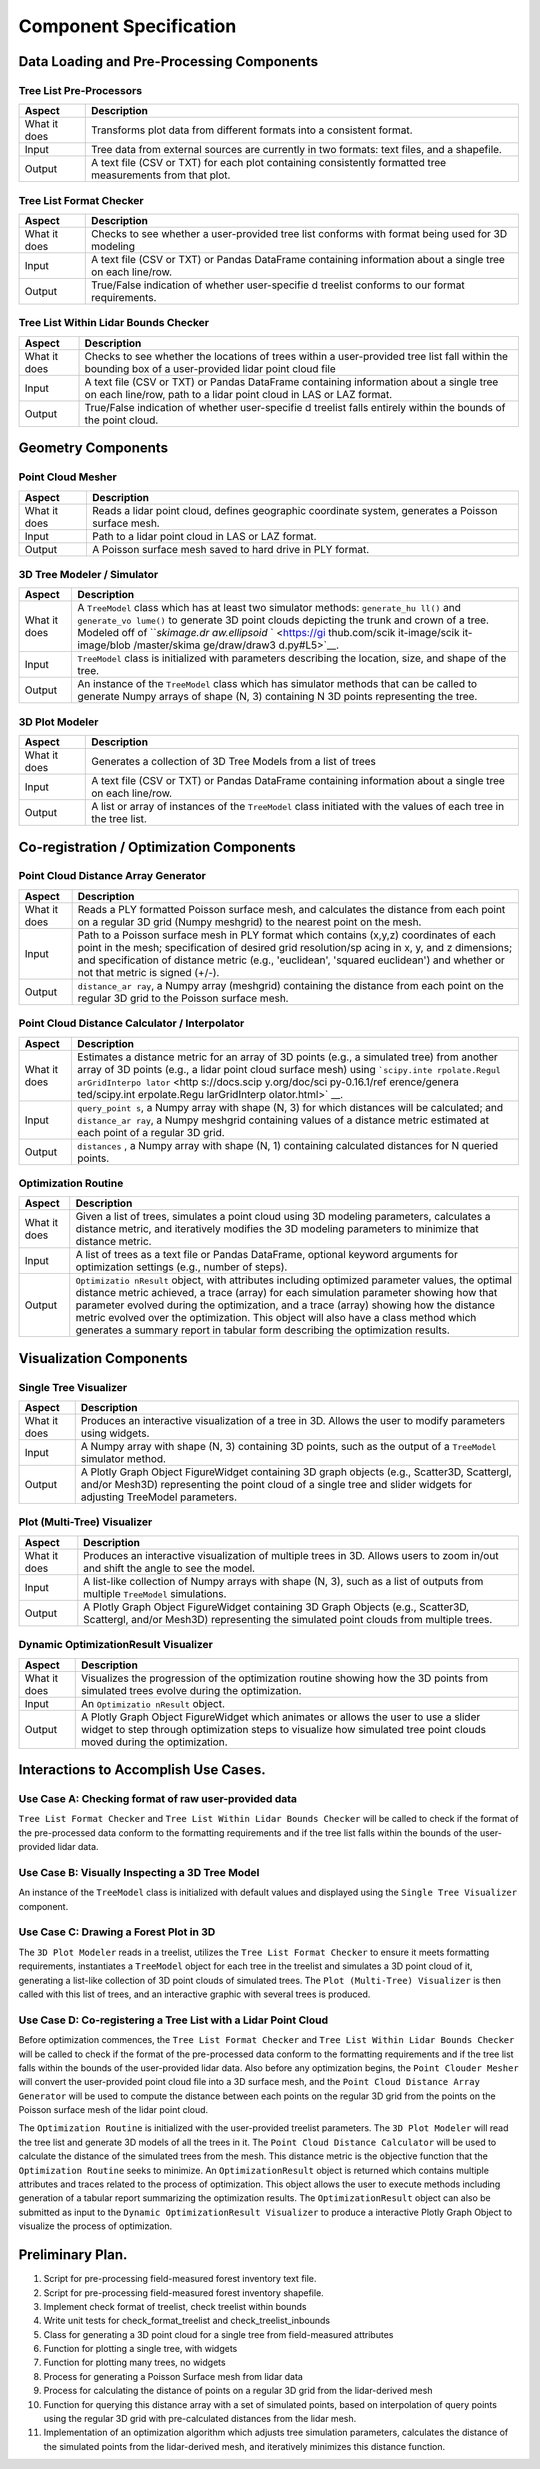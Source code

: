 Component Specification
=======================

Data Loading and Pre-Processing Components
------------------------------------------

Tree List Pre-Processors
~~~~~~~~~~~~~~~~~~~~~~~~

+----------+---------------+
| Aspect   | Description   |
+==========+===============+
| What it  | Transforms    |
| does     | plot data     |
|          | from          |
|          | different     |
|          | formats into  |
|          | a consistent  |
|          | format.       |
+----------+---------------+
| Input    | Tree data     |
|          | from external |
|          | sources are   |
|          | currently in  |
|          | two formats:  |
|          | text files,   |
|          | and a         |
|          | shapefile.    |
+----------+---------------+
| Output   | A text file   |
|          | (CSV or TXT)  |
|          | for each plot |
|          | containing    |
|          | consistently  |
|          | formatted     |
|          | tree          |
|          | measurements  |
|          | from that     |
|          | plot.         |
+----------+---------------+

Tree List Format Checker
~~~~~~~~~~~~~~~~~~~~~~~~

+----------+---------------+
| Aspect   | Description   |
+==========+===============+
| What it  | Checks to see |
| does     | whether a     |
|          | user-provided |
|          | tree list     |
|          | conforms with |
|          | format being  |
|          | used for 3D   |
|          | modeling      |
+----------+---------------+
| Input    | A text file   |
|          | (CSV or TXT)  |
|          | or Pandas     |
|          | DataFrame     |
|          | containing    |
|          | information   |
|          | about a       |
|          | single tree   |
|          | on each       |
|          | line/row.     |
+----------+---------------+
| Output   | True/False    |
|          | indication of |
|          | whether       |
|          | user-specifie |
|          | d             |
|          | treelist      |
|          | conforms to   |
|          | our format    |
|          | requirements. |
+----------+---------------+

Tree List Within Lidar Bounds Checker
~~~~~~~~~~~~~~~~~~~~~~~~~~~~~~~~~~~~~

+----------+---------------+
| Aspect   | Description   |
+==========+===============+
| What it  | Checks to see |
| does     | whether the   |
|          | locations of  |
|          | trees within  |
|          | a             |
|          | user-provided |
|          | tree list     |
|          | fall within   |
|          | the bounding  |
|          | box of a      |
|          | user-provided |
|          | lidar point   |
|          | cloud file    |
+----------+---------------+
| Input    | A text file   |
|          | (CSV or TXT)  |
|          | or Pandas     |
|          | DataFrame     |
|          | containing    |
|          | information   |
|          | about a       |
|          | single tree   |
|          | on each       |
|          | line/row,     |
|          | path to a     |
|          | lidar point   |
|          | cloud in LAS  |
|          | or LAZ        |
|          | format.       |
+----------+---------------+
| Output   | True/False    |
|          | indication of |
|          | whether       |
|          | user-specifie |
|          | d             |
|          | treelist      |
|          | falls         |
|          | entirely      |
|          | within the    |
|          | bounds of the |
|          | point cloud.  |
+----------+---------------+

Geometry Components
-------------------

Point Cloud Mesher
~~~~~~~~~~~~~~~~~~

+----------+---------------+
| Aspect   | Description   |
+==========+===============+
| What it  | Reads a lidar |
| does     | point cloud,  |
|          | defines       |
|          | geographic    |
|          | coordinate    |
|          | system,       |
|          | generates a   |
|          | Poisson       |
|          | surface mesh. |
+----------+---------------+
| Input    | Path to a     |
|          | lidar point   |
|          | cloud in LAS  |
|          | or LAZ        |
|          | format.       |
+----------+---------------+
| Output   | A Poisson     |
|          | surface mesh  |
|          | saved to hard |
|          | drive in PLY  |
|          | format.       |
+----------+---------------+

3D Tree Modeler / Simulator
~~~~~~~~~~~~~~~~~~~~~~~~~~~

+----------+---------------+
| Aspect   | Description   |
+==========+===============+
| What it  | A             |
| does     | ``TreeModel`` |
|          | class which   |
|          | has at least  |
|          | two simulator |
|          | methods:      |
|          | ``generate_hu |
|          | ll()``        |
|          | and           |
|          | ``generate_vo |
|          | lume()``      |
|          | to generate   |
|          | 3D point      |
|          | clouds        |
|          | depicting the |
|          | trunk and     |
|          | crown of a    |
|          | tree. Modeled |
|          | off of        |
|          | ```skimage.dr |
|          | aw.ellipsoid` |
|          | ` <https://gi |
|          | thub.com/scik |
|          | it-image/scik |
|          | it-image/blob |
|          | /master/skima |
|          | ge/draw/draw3 |
|          | d.py#L5>`__.  |
+----------+---------------+
| Input    | ``TreeModel`` |
|          | class is      |
|          | initialized   |
|          | with          |
|          | parameters    |
|          | describing    |
|          | the location, |
|          | size, and     |
|          | shape of the  |
|          | tree.         |
+----------+---------------+
| Output   | An instance   |
|          | of the        |
|          | ``TreeModel`` |
|          | class which   |
|          | has simulator |
|          | methods that  |
|          | can be called |
|          | to generate   |
|          | Numpy arrays  |
|          | of shape (N,  |
|          | 3) containing |
|          | N 3D points   |
|          | representing  |
|          | the tree.     |
+----------+---------------+

3D Plot Modeler
~~~~~~~~~~~~~~~

+----------+---------------+
| Aspect   | Description   |
+==========+===============+
| What it  | Generates a   |
| does     | collection of |
|          | 3D Tree       |
|          | Models from a |
|          | list of trees |
+----------+---------------+
| Input    | A text file   |
|          | (CSV or TXT)  |
|          | or Pandas     |
|          | DataFrame     |
|          | containing    |
|          | information   |
|          | about a       |
|          | single tree   |
|          | on each       |
|          | line/row.     |
+----------+---------------+
| Output   | A list or     |
|          | array of      |
|          | instances of  |
|          | the           |
|          | ``TreeModel`` |
|          | class         |
|          | initiated     |
|          | with the      |
|          | values of     |
|          | each tree in  |
|          | the tree      |
|          | list.         |
+----------+---------------+

Co-registration / Optimization Components
-----------------------------------------

Point Cloud Distance Array Generator
~~~~~~~~~~~~~~~~~~~~~~~~~~~~~~~~~~~~

+----------+---------------+
| Aspect   | Description   |
+==========+===============+
| What it  | Reads a PLY   |
| does     | formatted     |
|          | Poisson       |
|          | surface mesh, |
|          | and           |
|          | calculates    |
|          | the distance  |
|          | from each     |
|          | point on a    |
|          | regular 3D    |
|          | grid (Numpy   |
|          | meshgrid) to  |
|          | the nearest   |
|          | point on the  |
|          | mesh.         |
+----------+---------------+
| Input    | Path to a     |
|          | Poisson       |
|          | surface mesh  |
|          | in PLY format |
|          | which         |
|          | contains      |
|          | (x,y,z)       |
|          | coordinates   |
|          | of each point |
|          | in the mesh;  |
|          | specification |
|          | of desired    |
|          | grid          |
|          | resolution/sp |
|          | acing         |
|          | in x, y, and  |
|          | z dimensions; |
|          | and           |
|          | specification |
|          | of distance   |
|          | metric (e.g., |
|          | 'euclidean',  |
|          | 'squared      |
|          | euclidean')   |
|          | and whether   |
|          | or not that   |
|          | metric is     |
|          | signed (+/-). |
+----------+---------------+
| Output   | ``distance_ar |
|          | ray``,        |
|          | a Numpy array |
|          | (meshgrid)    |
|          | containing    |
|          | the distance  |
|          | from each     |
|          | point on the  |
|          | regular 3D    |
|          | grid to the   |
|          | Poisson       |
|          | surface mesh. |
+----------+---------------+

Point Cloud Distance Calculator / Interpolator
~~~~~~~~~~~~~~~~~~~~~~~~~~~~~~~~~~~~~~~~~~~~~~

+----------+---------------+
| Aspect   | Description   |
+==========+===============+
| What it  | Estimates a   |
| does     | distance      |
|          | metric for an |
|          | array of 3D   |
|          | points (e.g., |
|          | a simulated   |
|          | tree) from    |
|          | another array |
|          | of 3D points  |
|          | (e.g., a      |
|          | lidar point   |
|          | cloud surface |
|          | mesh) using   |
|          | ```scipy.inte |
|          | rpolate.Regul |
|          | arGridInterpo |
|          | lator`` <http |
|          | s://docs.scip |
|          | y.org/doc/sci |
|          | py-0.16.1/ref |
|          | erence/genera |
|          | ted/scipy.int |
|          | erpolate.Regu |
|          | larGridInterp |
|          | olator.html>` |
|          | __.           |
+----------+---------------+
| Input    | ``query_point |
|          | s``,          |
|          | a Numpy array |
|          | with shape    |
|          | (N, 3) for    |
|          | which         |
|          | distances     |
|          | will be       |
|          | calculated;   |
|          | and           |
|          | ``distance_ar |
|          | ray``,        |
|          | a Numpy       |
|          | meshgrid      |
|          | containing    |
|          | values of a   |
|          | distance      |
|          | metric        |
|          | estimated at  |
|          | each point of |
|          | a regular 3D  |
|          | grid.         |
+----------+---------------+
| Output   | ``distances`` |
|          | ,             |
|          | a Numpy array |
|          | with shape    |
|          | (N, 1)        |
|          | containing    |
|          | calculated    |
|          | distances for |
|          | N queried     |
|          | points.       |
+----------+---------------+

Optimization Routine
~~~~~~~~~~~~~~~~~~~~

+----------+---------------+
| Aspect   | Description   |
+==========+===============+
| What it  | Given a list  |
| does     | of trees,     |
|          | simulates a   |
|          | point cloud   |
|          | using 3D      |
|          | modeling      |
|          | parameters,   |
|          | calculates a  |
|          | distance      |
|          | metric, and   |
|          | iteratively   |
|          | modifies the  |
|          | 3D modeling   |
|          | parameters to |
|          | minimize that |
|          | distance      |
|          | metric.       |
+----------+---------------+
| Input    | A list of     |
|          | trees as a    |
|          | text file or  |
|          | Pandas        |
|          | DataFrame,    |
|          | optional      |
|          | keyword       |
|          | arguments for |
|          | optimization  |
|          | settings      |
|          | (e.g., number |
|          | of steps).    |
+----------+---------------+
| Output   | ``Optimizatio |
|          | nResult``     |
|          | object, with  |
|          | attributes    |
|          | including     |
|          | optimized     |
|          | parameter     |
|          | values, the   |
|          | optimal       |
|          | distance      |
|          | metric        |
|          | achieved, a   |
|          | trace (array) |
|          | for each      |
|          | simulation    |
|          | parameter     |
|          | showing how   |
|          | that          |
|          | parameter     |
|          | evolved       |
|          | during the    |
|          | optimization, |
|          | and a trace   |
|          | (array)       |
|          | showing how   |
|          | the distance  |
|          | metric        |
|          | evolved over  |
|          | the           |
|          | optimization. |
|          | This object   |
|          | will also     |
|          | have a class  |
|          | method which  |
|          | generates a   |
|          | summary       |
|          | report in     |
|          | tabular form  |
|          | describing    |
|          | the           |
|          | optimization  |
|          | results.      |
+----------+---------------+

Visualization Components
------------------------

Single Tree Visualizer
~~~~~~~~~~~~~~~~~~~~~~

+----------+---------------+
| Aspect   | Description   |
+==========+===============+
| What it  | Produces an   |
| does     | interactive   |
|          | visualization |
|          | of a tree in  |
|          | 3D. Allows    |
|          | the user to   |
|          | modify        |
|          | parameters    |
|          | using         |
|          | widgets.      |
+----------+---------------+
| Input    | A Numpy array |
|          | with shape    |
|          | (N, 3)        |
|          | containing 3D |
|          | points, such  |
|          | as the output |
|          | of a          |
|          | ``TreeModel`` |
|          | simulator     |
|          | method.       |
+----------+---------------+
| Output   | A Plotly      |
|          | Graph Object  |
|          | FigureWidget  |
|          | containing 3D |
|          | graph objects |
|          | (e.g.,        |
|          | Scatter3D,    |
|          | Scattergl,    |
|          | and/or        |
|          | Mesh3D)       |
|          | representing  |
|          | the point     |
|          | cloud of a    |
|          | single tree   |
|          | and slider    |
|          | widgets for   |
|          | adjusting     |
|          | TreeModel     |
|          | parameters.   |
+----------+---------------+

Plot (Multi-Tree) Visualizer
~~~~~~~~~~~~~~~~~~~~~~~~~~~~

+----------+---------------+
| Aspect   | Description   |
+==========+===============+
| What it  | Produces an   |
| does     | interactive   |
|          | visualization |
|          | of multiple   |
|          | trees in 3D.  |
|          | Allows users  |
|          | to zoom       |
|          | in/out and    |
|          | shift the     |
|          | angle to see  |
|          | the model.    |
+----------+---------------+
| Input    | A list-like   |
|          | collection of |
|          | Numpy arrays  |
|          | with shape    |
|          | (N, 3), such  |
|          | as a list of  |
|          | outputs from  |
|          | multiple      |
|          | ``TreeModel`` |
|          | simulations.  |
+----------+---------------+
| Output   | A Plotly      |
|          | Graph Object  |
|          | FigureWidget  |
|          | containing 3D |
|          | Graph Objects |
|          | (e.g.,        |
|          | Scatter3D,    |
|          | Scattergl,    |
|          | and/or        |
|          | Mesh3D)       |
|          | representing  |
|          | the simulated |
|          | point clouds  |
|          | from multiple |
|          | trees.        |
+----------+---------------+

Dynamic OptimizationResult Visualizer
~~~~~~~~~~~~~~~~~~~~~~~~~~~~~~~~~~~~~

+----------+---------------+
| Aspect   | Description   |
+==========+===============+
| What it  | Visualizes    |
| does     | the           |
|          | progression   |
|          | of the        |
|          | optimization  |
|          | routine       |
|          | showing how   |
|          | the 3D points |
|          | from          |
|          | simulated     |
|          | trees evolve  |
|          | during the    |
|          | optimization. |
+----------+---------------+
| Input    | An            |
|          | ``Optimizatio |
|          | nResult``     |
|          | object.       |
+----------+---------------+
| Output   | A Plotly      |
|          | Graph Object  |
|          | FigureWidget  |
|          | which         |
|          | animates or   |
|          | allows the    |
|          | user to use a |
|          | slider widget |
|          | to step       |
|          | through       |
|          | optimization  |
|          | steps to      |
|          | visualize how |
|          | simulated     |
|          | tree point    |
|          | clouds moved  |
|          | during the    |
|          | optimization. |
+----------+---------------+

Interactions to Accomplish Use Cases.
-------------------------------------

Use Case A: Checking format of raw user-provided data
~~~~~~~~~~~~~~~~~~~~~~~~~~~~~~~~~~~~~~~~~~~~~~~~~~~~~

``Tree List Format Checker`` and
``Tree List Within Lidar Bounds Checker`` will be called to check if the
format of the pre-processed data conform to the formatting requirements
and if the tree list falls within the bounds of the user-provided lidar
data.

Use Case B: Visually Inspecting a 3D Tree Model
~~~~~~~~~~~~~~~~~~~~~~~~~~~~~~~~~~~~~~~~~~~~~~~

An instance of the ``TreeModel`` class is initialized with default
values and displayed using the ``Single Tree Visualizer`` component.

Use Case C: Drawing a Forest Plot in 3D
~~~~~~~~~~~~~~~~~~~~~~~~~~~~~~~~~~~~~~~

The ``3D Plot Modeler`` reads in a treelist, utilizes the
``Tree List Format Checker`` to ensure it meets formatting requirements,
instantiates a ``TreeModel`` object for each tree in the treelist and
simulates a 3D point cloud of it, generating a list-like collection of
3D point clouds of simulated trees. The ``Plot (Multi-Tree) Visualizer``
is then called with this list of trees, and an interactive graphic with
several trees is produced.

Use Case D: Co-registering a Tree List with a Lidar Point Cloud
~~~~~~~~~~~~~~~~~~~~~~~~~~~~~~~~~~~~~~~~~~~~~~~~~~~~~~~~~~~~~~~

Before optimization commences, the ``Tree List Format Checker`` and
``Tree List Within Lidar Bounds Checker`` will be called to check if the
format of the pre-processed data conform to the formatting requirements
and if the tree list falls within the bounds of the user-provided lidar
data. Also before any optimization begins, the ``Point Clouder Mesher``
will convert the user-provided point cloud file into a 3D surface mesh,
and the ``Point Cloud Distance Array Generator`` will be used to compute
the distance between each points on the regular 3D grid from the points
on the Poisson surface mesh of the lidar point cloud.

The ``Optimization Routine`` is initialized with the user-provided
treelist parameters. The ``3D Plot Modeler`` will read the tree list and
generate 3D models of all the trees in it. The
``Point Cloud Distance Calculator`` will be used to calculate the
distance of the simulated trees from the mesh. This distance metric is
the objective function that the ``Optimization Routine`` seeks to
minimize. An ``OptimizationResult`` object is returned which contains
multiple attributes and traces related to the process of optimization.
This object allows the user to execute methods including generation of a
tabular report summarizing the optimization results. The
``OptimizationResult`` object can also be submitted as input to the
``Dynamic OptimizationResult Visualizer`` to produce a interactive
Plotly Graph Object to visualize the process of optimization.

Preliminary Plan.
-----------------

1.  Script for pre-processing field-measured forest inventory text file.
2.  Script for pre-processing field-measured forest inventory shapefile.
3.  Implement check format of treelist, check treelist
    within bounds
4.  Write unit tests for check\_format\_treelist and
    check\_treelist\_inbounds
5.  Class for generating a 3D point cloud for a single tree from
    field-measured attributes
6.  Function for plotting a single tree, with widgets
7.  Function for plotting many trees, no widgets
8.  Process for generating a Poisson Surface mesh from lidar data
9.  Process for calculating the distance of points on a regular 3D grid
    from the lidar-derived mesh
10. Function for querying this distance array with a set of simulated
    points, based on interpolation of query points using the regular 3D
    grid with pre-calculated distances from the lidar mesh.
11. Implementation of an optimization algorithm which adjusts tree
    simulation parameters, calculates the distance of the simulated
    points from the lidar-derived mesh, and iteratively minimizes this
    distance function.
